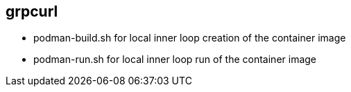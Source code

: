 
== grpcurl


* podman-build.sh for local inner loop creation of the container image
* podman-run.sh for local inner loop run of the container image


// ./skeleton/kustomize/overlays/grpcurl for OpenShift deployment
